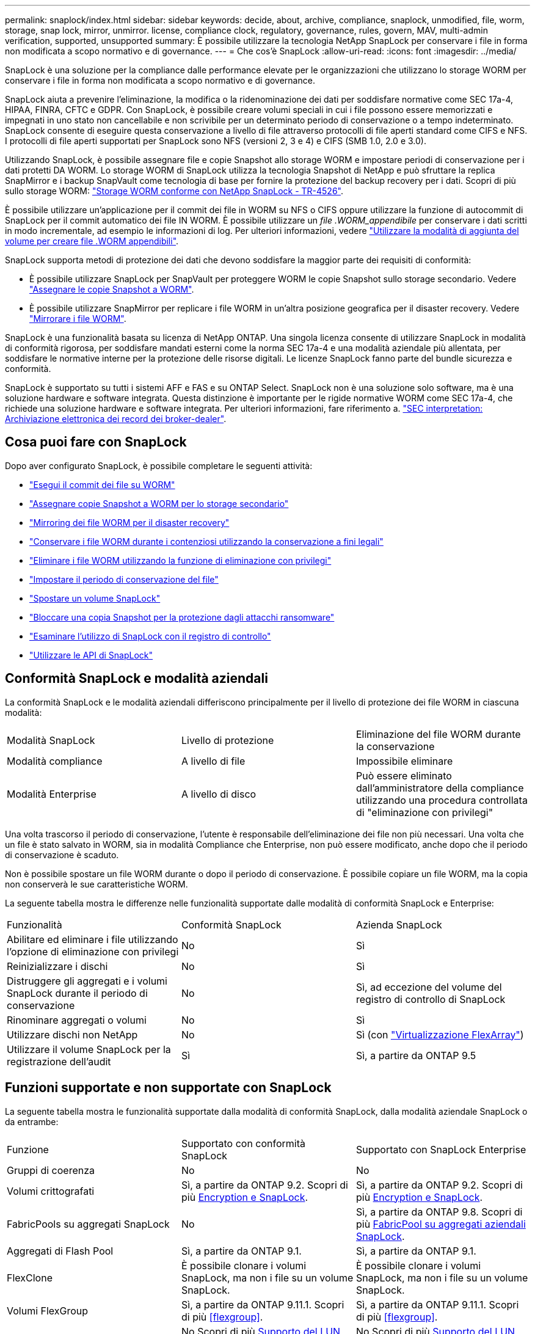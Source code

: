 ---
permalink: snaplock/index.html 
sidebar: sidebar 
keywords: decide, about, archive, compliance, snaplock, unmodified, file, worm, storage, snap lock, mirror, unmirror. license, compliance clock, regulatory, governance, rules, govern, MAV, multi-admin verification, supported, unsupported 
summary: È possibile utilizzare la tecnologia NetApp SnapLock per conservare i file in forma non modificata a scopo normativo e di governance. 
---
= Che cos'è SnapLock
:allow-uri-read: 
:icons: font
:imagesdir: ../media/


[role="lead"]
SnapLock è una soluzione per la compliance dalle performance elevate per le organizzazioni che utilizzano lo storage WORM per conservare i file in forma non modificata a scopo normativo e di governance.

SnapLock aiuta a prevenire l'eliminazione, la modifica o la ridenominazione dei dati per soddisfare normative come SEC 17a-4, HIPAA, FINRA, CFTC e GDPR. Con SnapLock, è possibile creare volumi speciali in cui i file possono essere memorizzati e impegnati in uno stato non cancellabile e non scrivibile per un determinato periodo di conservazione o a tempo indeterminato. SnapLock consente di eseguire questa conservazione a livello di file attraverso protocolli di file aperti standard come CIFS e NFS. I protocolli di file aperti supportati per SnapLock sono NFS (versioni 2, 3 e 4) e CIFS (SMB 1.0, 2.0 e 3.0).

Utilizzando SnapLock, è possibile assegnare file e copie Snapshot allo storage WORM e impostare periodi di conservazione per i dati protetti DA WORM. Lo storage WORM di SnapLock utilizza la tecnologia Snapshot di NetApp e può sfruttare la replica SnapMirror e i backup SnapVault come tecnologia di base per fornire la protezione del backup recovery per i dati. Scopri di più sullo storage WORM: link:https://www.netapp.com/pdf.html?item=/media/6158-tr4526pdf.pdf["Storage WORM conforme con NetApp SnapLock - TR-4526"].

È possibile utilizzare un'applicazione per il commit dei file in WORM su NFS o CIFS oppure utilizzare la funzione di autocommit di SnapLock per il commit automatico dei file IN WORM. È possibile utilizzare un _file .WORM_appendibile_ per conservare i dati scritti in modo incrementale, ad esempio le informazioni di log. Per ulteriori informazioni, vedere link:https://docs.netapp.com/us-en/ontap/snaplock/volume-append-mode-create-worm-appendable-files-task.html["Utilizzare la modalità di aggiunta del volume per creare file .WORM appendibili"].

SnapLock supporta metodi di protezione dei dati che devono soddisfare la maggior parte dei requisiti di conformità:

* È possibile utilizzare SnapLock per SnapVault per proteggere WORM le copie Snapshot sullo storage secondario. Vedere link:https://docs.netapp.com/us-en/ontap/snaplock/commit-snapshot-copies-worm-concept.html["Assegnare le copie Snapshot a WORM"].
* È possibile utilizzare SnapMirror per replicare i file WORM in un'altra posizione geografica per il disaster recovery. Vedere link:https://docs.netapp.com/us-en/ontap/snaplock/mirror-worm-files-task.html["Mirrorare i file WORM"].


SnapLock è una funzionalità basata su licenza di NetApp ONTAP. Una singola licenza consente di utilizzare SnapLock in modalità di conformità rigorosa, per soddisfare mandati esterni come la norma SEC 17a-4 e una modalità aziendale più allentata, per soddisfare le normative interne per la protezione delle risorse digitali. Le licenze SnapLock fanno parte del bundle sicurezza e conformità.

SnapLock è supportato su tutti i sistemi AFF e FAS e su ONTAP Select. SnapLock non è una soluzione solo software, ma è una soluzione hardware e software integrata. Questa distinzione è importante per le rigide normative WORM come SEC 17a-4, che richiede una soluzione hardware e software integrata. Per ulteriori informazioni, fare riferimento a. link:https://www.sec.gov/rules/interp/34-47806.htm["SEC interpretation: Archiviazione elettronica dei record dei broker-dealer"].



== Cosa puoi fare con SnapLock

Dopo aver configurato SnapLock, è possibile completare le seguenti attività:

* link:https://docs.netapp.com/us-en/ontap/snaplock/commit-files-worm-state-manual-task.html["Esegui il commit dei file su WORM"]
* link:https://docs.netapp.com/us-en/ontap/snaplock/commit-snapshot-copies-worm-concept.html["Assegnare copie Snapshot a WORM per lo storage secondario"]
* link:https://docs.netapp.com/us-en/ontap/snaplock/mirror-worm-files-task.html["Mirroring dei file WORM per il disaster recovery"]
* link:https://docs.netapp.com/us-en/ontap/snaplock/hold-tamper-proof-files-indefinite-period-task.html["Conservare i file WORM durante i contenziosi utilizzando la conservazione a fini legali"]
* link:https://docs.netapp.com/us-en/ontap/snaplock/delete-worm-files-concept.html["Eliminare i file WORM utilizzando la funzione di eliminazione con privilegi"]
* link:https://docs.netapp.com/us-en/ontap/snaplock/set-retention-period-task.html["Impostare il periodo di conservazione del file"]
* link:https://docs.netapp.com/us-en/ontap/snaplock/move-snaplock-volume-concept.html["Spostare un volume SnapLock"]
* link:https://docs.netapp.com/us-en/ontap/snaplock/snapshot-lock-concept.html["Bloccare una copia Snapshot per la protezione dagli attacchi ransomware"]
* link:https://docs.netapp.com/us-en/ontap/snaplock/create-audit-log-task.html["Esaminare l'utilizzo di SnapLock con il registro di controllo"]
* link:https://docs.netapp.com/us-en/ontap/snaplock/snaplock-apis-reference.html["Utilizzare le API di SnapLock"]




== Conformità SnapLock e modalità aziendali

La conformità SnapLock e le modalità aziendali differiscono principalmente per il livello di protezione dei file WORM in ciascuna modalità:

|===


| Modalità SnapLock | Livello di protezione | Eliminazione del file WORM durante la conservazione 


 a| 
Modalità compliance
 a| 
A livello di file
 a| 
Impossibile eliminare



 a| 
Modalità Enterprise
 a| 
A livello di disco
 a| 
Può essere eliminato dall'amministratore della compliance utilizzando una procedura controllata di "eliminazione con privilegi"

|===
Una volta trascorso il periodo di conservazione, l'utente è responsabile dell'eliminazione dei file non più necessari. Una volta che un file è stato salvato in WORM, sia in modalità Compliance che Enterprise, non può essere modificato, anche dopo che il periodo di conservazione è scaduto.

Non è possibile spostare un file WORM durante o dopo il periodo di conservazione. È possibile copiare un file WORM, ma la copia non conserverà le sue caratteristiche WORM.

La seguente tabella mostra le differenze nelle funzionalità supportate dalle modalità di conformità SnapLock e Enterprise:

|===


| Funzionalità | Conformità SnapLock | Azienda SnapLock 


 a| 
Abilitare ed eliminare i file utilizzando l'opzione di eliminazione con privilegi
 a| 
No
 a| 
Sì



 a| 
Reinizializzare i dischi
 a| 
No
 a| 
Sì



 a| 
Distruggere gli aggregati e i volumi SnapLock durante il periodo di conservazione
 a| 
No
 a| 
Sì, ad eccezione del volume del registro di controllo di SnapLock



 a| 
Rinominare aggregati o volumi
 a| 
No
 a| 
Sì



 a| 
Utilizzare dischi non NetApp
 a| 
No
 a| 
Sì (con link:https://docs.netapp.com/us-en/ontap-flexarray/index.html["Virtualizzazione FlexArray"^])



 a| 
Utilizzare il volume SnapLock per la registrazione dell'audit
 a| 
Sì
 a| 
Sì, a partire da ONTAP 9.5

|===


== Funzioni supportate e non supportate con SnapLock

La seguente tabella mostra le funzionalità supportate dalla modalità di conformità SnapLock, dalla modalità aziendale SnapLock o da entrambe:

|===


| Funzione | Supportato con conformità SnapLock | Supportato con SnapLock Enterprise 


 a| 
Gruppi di coerenza
 a| 
No
 a| 
No



 a| 
Volumi crittografati
 a| 
Sì, a partire da ONTAP 9.2. Scopri di più xref:Encryption[Encryption e SnapLock].
 a| 
Sì, a partire da ONTAP 9.2. Scopri di più xref:Encryption[Encryption e SnapLock].



 a| 
FabricPools su aggregati SnapLock
 a| 
No
 a| 
Sì, a partire da ONTAP 9.8. Scopri di più xref:FabricPool on SnapLock Enterprise aggregates[FabricPool su aggregati aziendali SnapLock].



 a| 
Aggregati di Flash Pool
 a| 
Sì, a partire da ONTAP 9.1.
 a| 
Sì, a partire da ONTAP 9.1.



 a| 
FlexClone
 a| 
È possibile clonare i volumi SnapLock, ma non i file su un volume SnapLock.
 a| 
È possibile clonare i volumi SnapLock, ma non i file su un volume SnapLock.



 a| 
Volumi FlexGroup
 a| 
Sì, a partire da ONTAP 9.11.1. Scopri di più <<flexgroup>>.
 a| 
Sì, a partire da ONTAP 9.11.1. Scopri di più <<flexgroup>>.



 a| 
LUN
 a| 
No Scopri di più xref:LUN support[Supporto del LUN] Con SnapLock.
 a| 
No Scopri di più xref:LUN support[Supporto del LUN] Con SnapLock.



 a| 
Configurazioni MetroCluster
 a| 
Sì, a partire da ONTAP 9.3. Scopri di più xref:MetroCluster support[Supporto MetroCluster].
 a| 
Sì, a partire da ONTAP 9.3. Scopri di più xref:MetroCluster support[Supporto MetroCluster].



 a| 
Verifica multi-admin (MAV)
 a| 
Sì, a partire da ONTAP 9.13.1. Scopri di più xref:Multi-admin verification (MAV) support[Supporto MAV].
 a| 
Sì, a partire da ONTAP 9.13.1. Scopri di più xref:Multi-admin verification (MAV) support[Supporto MAV].



 a| 
SAN
 a| 
No
 a| 
No



 a| 
SnapRestore a file singolo
 a| 
No
 a| 
Sì



 a| 
Continuità aziendale di SnapMirror
 a| 
No
 a| 
No



 a| 
SnapRestore
 a| 
No
 a| 
Sì



 a| 
SMTape
 a| 
No
 a| 
No



 a| 
SnapMirror sincrono
 a| 
No
 a| 
No



 a| 
SSD
 a| 
Sì, a partire da ONTAP 9.1.
 a| 
Sì, a partire da ONTAP 9.1.



 a| 
Funzionalità per l'efficienza dello storage
 a| 
Sì, a partire da ONTAP 9.9.1. Scopri di più xref:Storage efficiency[supporto per l'efficienza dello storage].
 a| 
Sì, a partire da ONTAP 9.9.1. Scopri di più xref:Storage efficiency[supporto per l'efficienza dello storage].

|===


== FabricPool su aggregati aziendali SnapLock

FabricPool sono supportati negli aggregati aziendali di SnapLock a partire da ONTAP 9.8. Tuttavia, il tuo account team deve aprire una richiesta di variazione del prodotto che documenta che sei consapevole del fatto che i dati FabricPool su più livelli di un cloud pubblico o privato non sono più protetti da SnapLock perché un amministratore del cloud può eliminare tali dati.

[NOTE]
====
Tutti i dati che FabricPool esegue il Tier in un cloud pubblico o privato non sono più protetti da SnapLock perché tali dati possono essere cancellati da un amministratore del cloud.

====


== Volumi FlexGroup

SnapLock supporta i volumi FlexGroup a partire da ONTAP 9.11.1; tuttavia, le seguenti funzionalità non sono supportate:

* Conservazione a fini giudiziari
* Conservazione basata sugli eventi
* SnapLock per SnapVault (supportato a partire da ONTAP 9.12.1)


È inoltre necessario conoscere i seguenti comportamenti:

* Il clock di compliance del volume (VCC) di un volume FlexGroup è determinato dal VCC del costituente root. Tutti i componenti non root avranno il proprio VCC strettamente sincronizzato con il VCC root.
* Le proprietà di configurazione di SnapLock sono impostate solo su FlexGroup nel suo complesso. I singoli componenti non possono avere proprietà di configurazione diverse, come il tempo di conservazione predefinito e il periodo di autocommit.




== Supporto del LUN

Le LUN sono supportate nei volumi SnapLock solo in scenari in cui le copie Snapshot create su un volume non SnapLock vengono trasferite a un volume SnapLock per la protezione come parte della relazione del vault di SnapLock. I LUN non sono supportati nei volumi SnapLock in lettura/scrittura. Tuttavia, le copie Snapshot a prova di manomissione sono supportate sia sui volumi di origine di SnapMirror che sui volumi di destinazione che contengono LUN.



== Supporto MetroCluster

Il supporto SnapLock nelle configurazioni MetroCluster varia tra la modalità di conformità SnapLock e la modalità aziendale SnapLock.

.Conformità SnapLock
* A partire da ONTAP 9.3, la conformità SnapLock è supportata su aggregati MetroCluster senza mirror.
* A partire da ONTAP 9.3, la conformità SnapLock è supportata sugli aggregati mirrorati, ma solo se l'aggregato viene utilizzato per ospitare i volumi del registro di controllo SnapLock.
* Le configurazioni SnapLock specifiche di SVM possono essere replicate su siti primari e secondari utilizzando MetroCluster.


.Azienda SnapLock
* A partire da ONTAP 9, sono supportati gli aggregati aziendali di SnapLock.
* A partire da ONTAP 9.3, sono supportati gli aggregati aziendali SnapLock con eliminazione con privilegi.
* Le configurazioni SnapLock specifiche di SVM possono essere replicate in entrambi i siti utilizzando MetroCluster.


.Configurazioni MetroCluster e orologi per la compliance
Le configurazioni MetroCluster utilizzano due meccanismi di clock di compliance, il clock di compliance del volume (VCC) e il clock di compliance del sistema (SCC). VCC e SCC sono disponibili per tutte le configurazioni SnapLock. Quando si crea un nuovo volume su un nodo, il relativo VCC viene inizializzato con il valore corrente di SCC su quel nodo. Una volta creato il volume, il tempo di conservazione del volume e del file viene sempre monitorato con il VCC.

Quando un volume viene replicato in un altro sito, viene replicato anche il relativo VCC. Quando si verifica uno switchover del volume, ad esempio dal sito A al sito B, il VCC continua ad essere aggiornato sul sito B mentre il SCC sul sito A si arresta quando il sito A passa alla modalità offline.

Quando il sito A viene riportato in linea e viene eseguito il switchback del volume, il clock SCC del sito A viene riavviato mentre il VCC del volume continua ad essere aggiornato. Poiché il VCC viene costantemente aggiornato, indipendentemente dalle operazioni di switchover e switchback, i tempi di conservazione dei file non dipendono dai clock SCC e non si allungano.



== Supporto MAV (Multi-admin Ververifica)

A partire da ONTAP 9.13.1, un amministratore del cluster può abilitare esplicitamente la verifica multi-admin su un cluster per richiedere l'approvazione del quorum prima che vengano eseguite alcune operazioni SnapLock. Quando MAV è attivato, le proprietà del volume SnapLock come default-retention-time, minimum-retention-time, maximum-retention-time, volume-append-mode, autocommit-period e Privileged-delete richiedono l'approvazione del quorum. Scopri di più link:https://docs.netapp.com/us-en/ontap/multi-admin-verify/index.html#how-multi-admin-verification-works["MAV"^].



== Efficienza dello storage

A partire da ONTAP 9.9.1, SnapLock supporta funzionalità di efficienza dello storage, come la compattazione dei dati, la deduplica tra volumi e la compressione adattiva per volumi e aggregati SnapLock. Per ulteriori informazioni sull'efficienza dello storage, vedere link:https://docs.netapp.com/us-en/ontap/volumes/index.html["Panoramica sulla gestione dello storage logico con la CLI"^].



== Crittografia

ONTAP offre tecnologie di crittografia basate su software e hardware per garantire che i dati inattivi non possano essere letti in caso di riposizionamento, restituzione, smarrimento o furto del supporto di storage.

*Disclaimer:* NetApp non può garantire che i file WORM protetti da SnapLock su dischi o volumi con crittografia automatica possano essere recuperati se la chiave di autenticazione viene persa o se il numero di tentativi di autenticazione non riusciti supera il limite specificato e il disco viene bloccato in modo permanente. È responsabilità dell'utente garantire la protezione dagli errori di autenticazione.

[NOTE]
====
A partire da ONTAP 9.2, i volumi crittografati sono supportati negli aggregati SnapLock.

====


== Transizione 7-Mode

È possibile migrare i volumi SnapLock da 7-Mode a ONTAP utilizzando la funzione CBT (Copy-Based Transition) dello strumento di transizione 7-Mode. La modalità SnapLock del volume di destinazione, Compliance o Enterprise, deve corrispondere alla modalità SnapLock del volume di origine. Non è possibile utilizzare la transizione senza copia (CFT) per migrare i volumi SnapLock.
